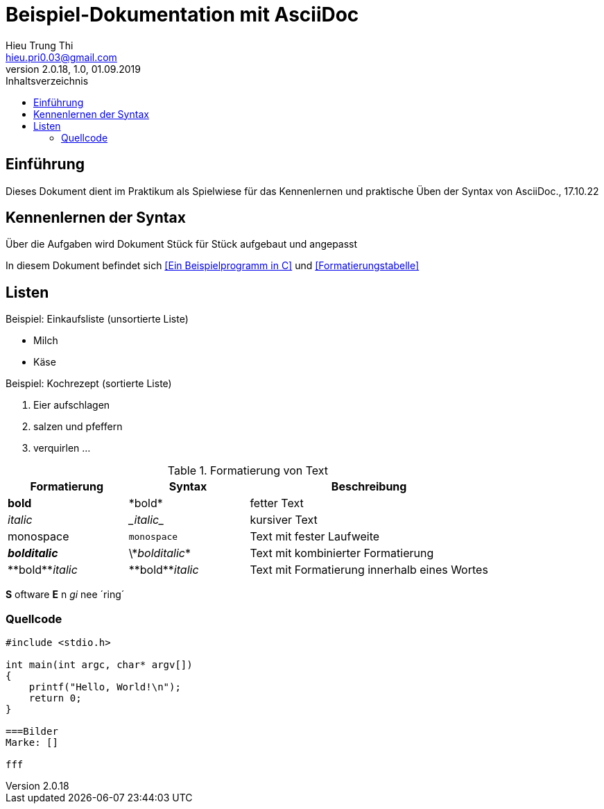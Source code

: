 = Beispiel-Dokumentation mit AsciiDoc 
Hieu Trung Thi <hieu.pri0.03@gmail.com> 
2.0.18, 1.0, 01.09.2019 
:toc: 
:toc-title: Inhaltsverzeichnis
:source-highlighter: rouge
:imagesdir: bilder
// Platzhalter für weitere Dokumenten-Attribute 

== Einführung
Dieses Dokument dient im Praktikum als Spielwiese für das Kennenlernen und praktische Üben der Syntax von AsciiDoc., 17.10.22

== Kennenlernen der Syntax

Über die Aufgaben wird Dokument Stück für Stück aufgebaut und angepasst

In diesem Dokument befindet sich <<Ein Beispielprogramm in C>> und <<Formatierungstabelle>>

== Listen

.Beispiel: Einkaufsliste (unsortierte Liste)
// Platzhalter
* Milch
* Käse

.Beispiel: Kochrezept (sortierte Liste)
//Platzhalter
1. Eier aufschlagen
2. salzen und pfeffern
3. verquirlen
...

.Formatierung von Text
[cols="1,1,2"] 
|===
|Formatierung |Syntax |Beschreibung

|*bold*
|\*bold*
|fetter Text

|_italic_
|\__italic__
|kursiver Text

|monospace
|`monospace`
|Text mit fester Laufweite


|*_bolditalic_*
|\\*_bolditalic_*
|Text mit kombinierter Formatierung

|\\**bold**__italic__
|\\**bold**__italic__
|Text mit Formatierung innerhalb eines Wortes

|===

*S* oftware *E* n __gi__ nee ´ring´

=== Quellcode
[source, c]
....
#include <stdio.h>

int main(int argc, char* argv[])
{
    printf("Hello, World!\n");
    return 0;
}

===Bilder
Marke: []

fff